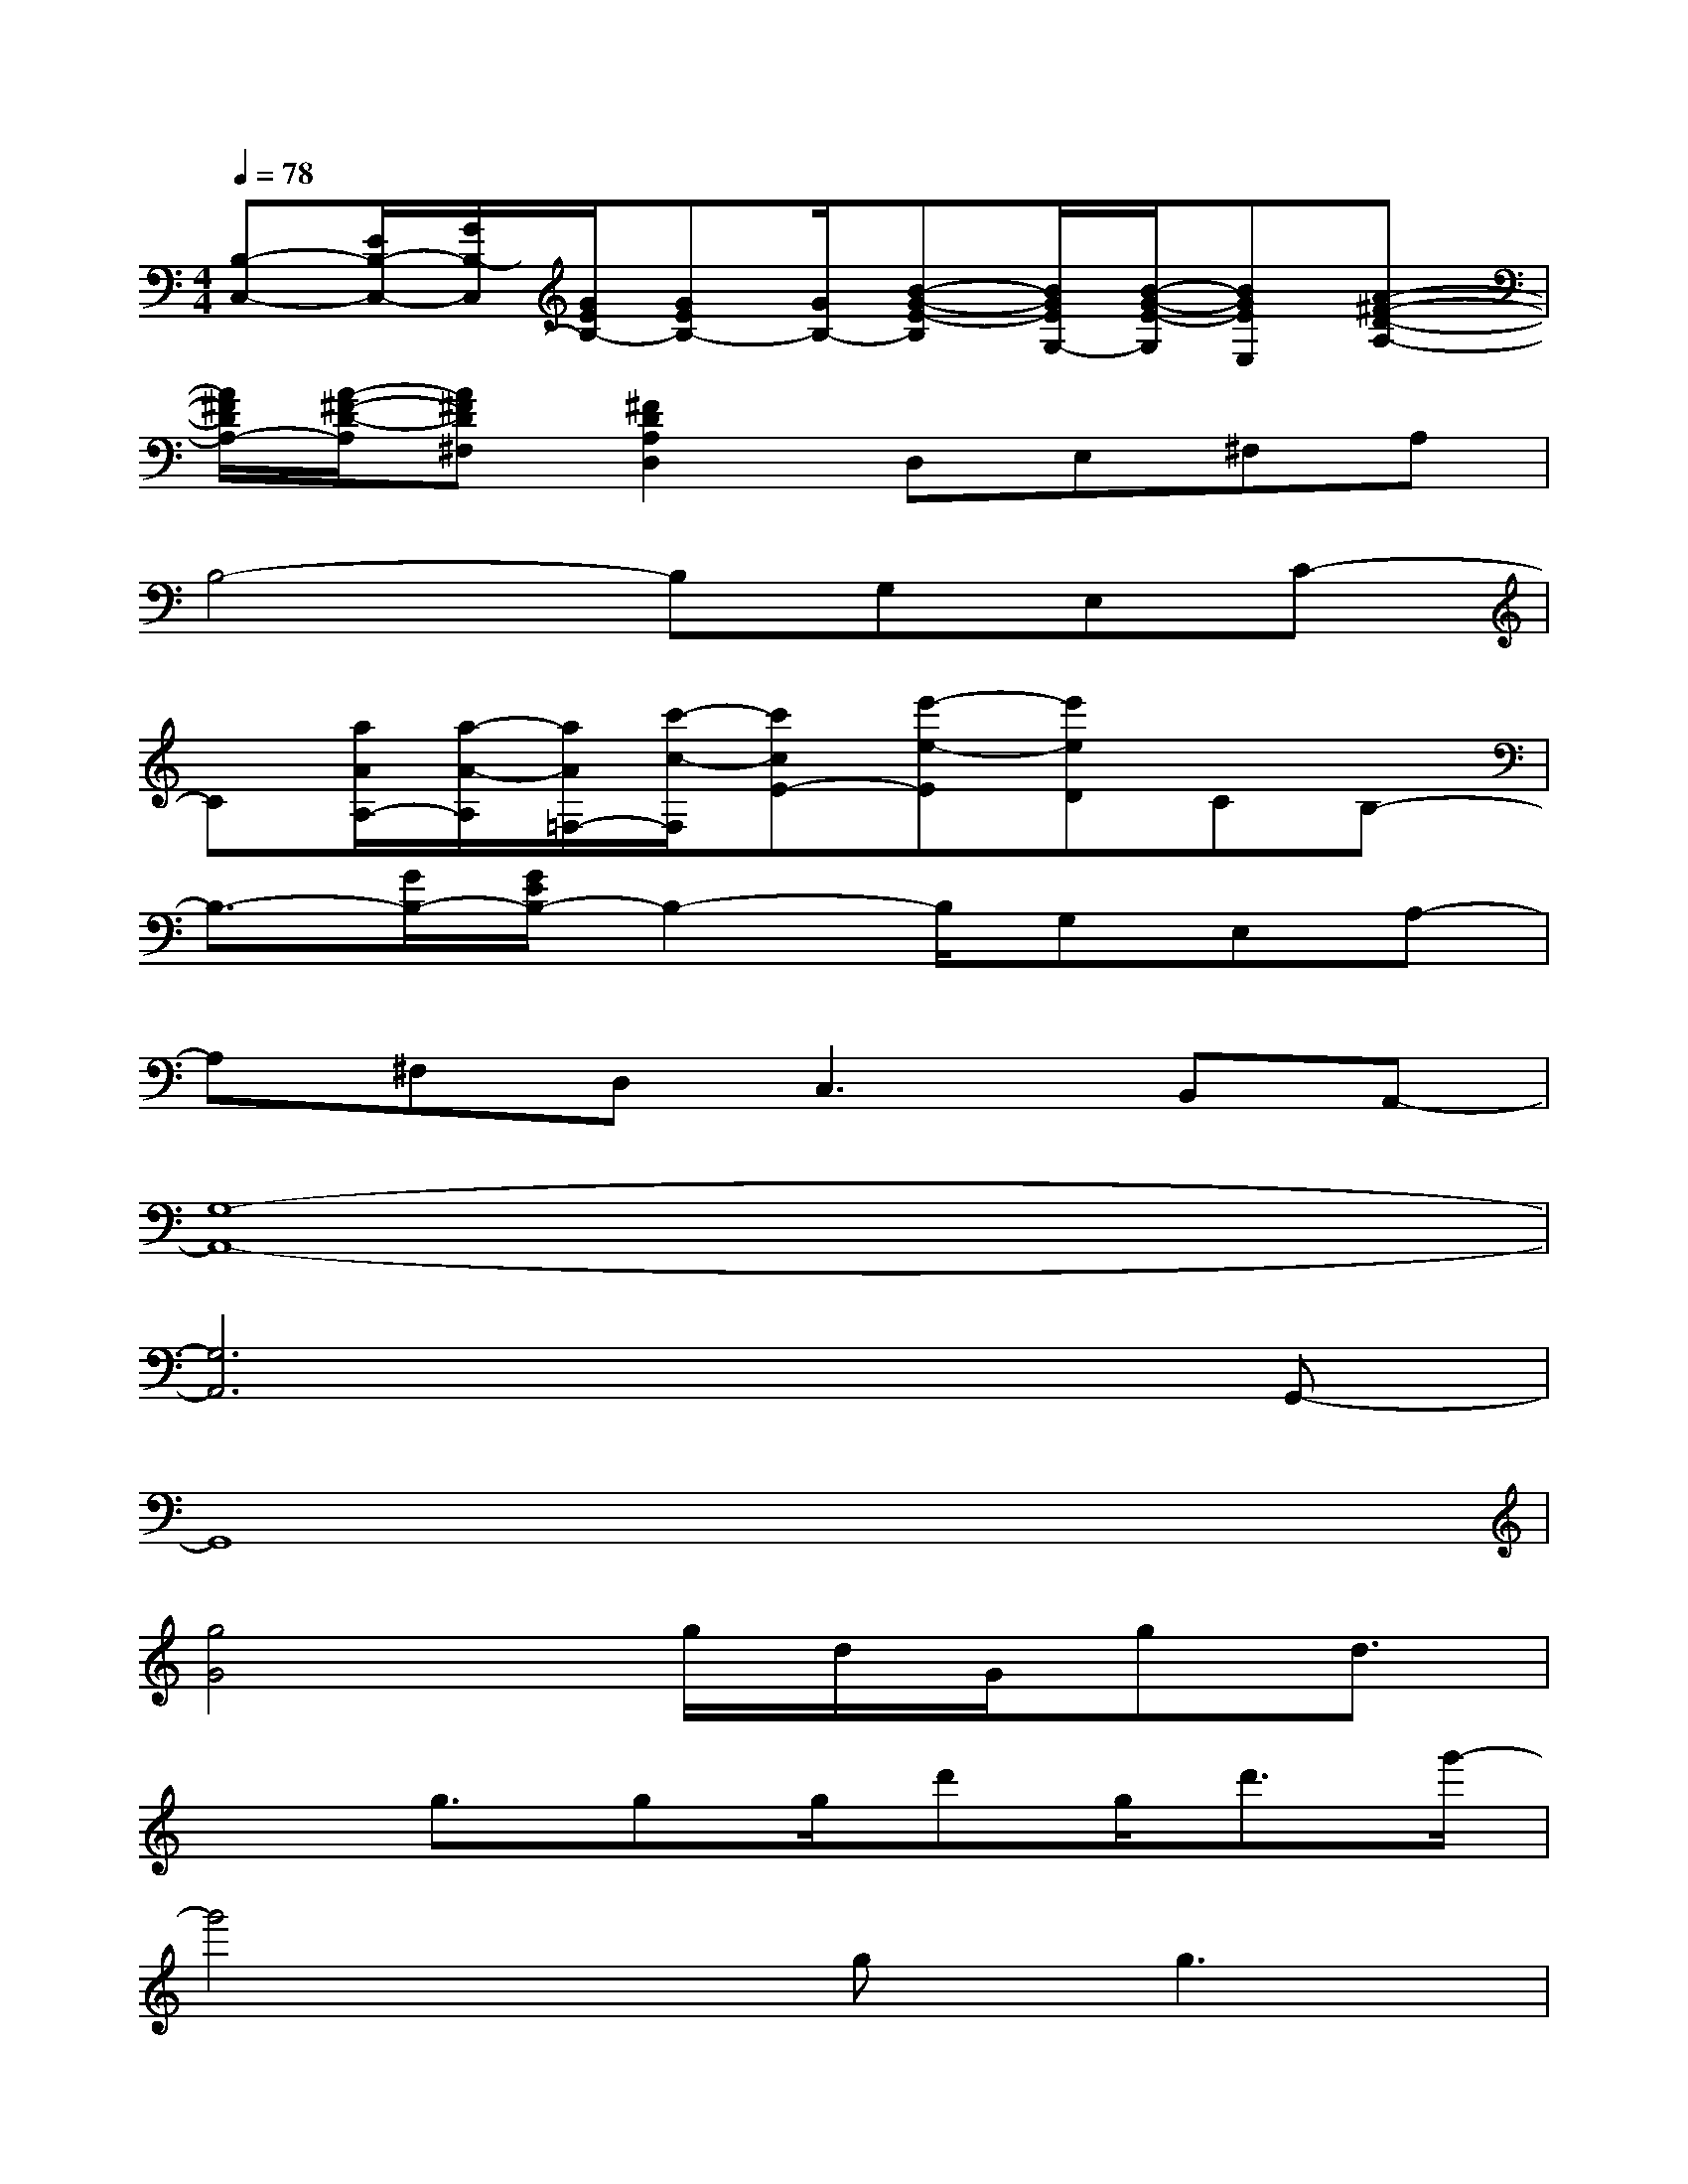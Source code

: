 X:1
T:
M:4/4
L:1/8
Q:1/4=78
K:C%0sharps
V:1
[B,-C,-][E/2B,/2-C,/2-][G/2B,/2-C,/2][G/2E/2B,/2-][GEB,-][G/2B,/2-][B-G-E-B,][B/2G/2E/2G,/2-][B/2-G/2-E/2-G,/2][BGEE,][A-^F-D-A,-]|
[A/2^F/2D/2A,/2-][A/2-^F/2-D/2-A,/2][A^FD^F,][^F2D2A,2D,2]D,E,^F,A,|
B,4-B,G,E,C-|
C[a/2A/2A,/2-][a/2-A/2-A,/2][a/2A/2=F,/2-][c'/2-c/2-F,/2][c'cE-][e'-e-E][e'eD]CB,-|
B,3/2-[G/2B,/2-][G/2E/2B,/2-]B,2-B,/2G,E,A,-|
A,^F,D,2<C,2B,,A,,-|
[G,8-A,,8-]|
[G,6A,,6]xG,,-|
G,,8|
[g4G4]g/2d/2G/2gd3/2|
x3/2g3/2gg/2d'g<d'g'/2-|
g'4gg3|
x[c'3c3][c'4c4]|
x3[B-G-D-][BGDE,,][EB,,,]D[BGD]|
x[AGD]x[cGD]x[BGD]x[ED]|
x[AGD][A-G-D-][A-G-D-G,][A-G-^D=D-][A-G-=FD-][AG-D][BG-D]